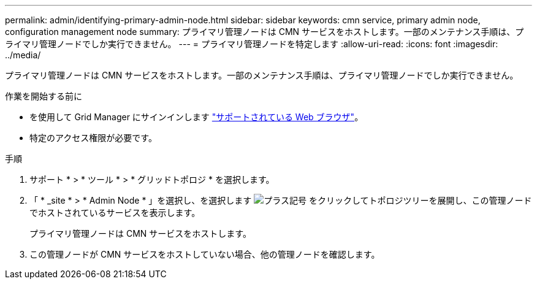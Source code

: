 ---
permalink: admin/identifying-primary-admin-node.html 
sidebar: sidebar 
keywords: cmn service, primary admin node, configuration management node 
summary: プライマリ管理ノードは CMN サービスをホストします。一部のメンテナンス手順は、プライマリ管理ノードでしか実行できません。 
---
= プライマリ管理ノードを特定します
:allow-uri-read: 
:icons: font
:imagesdir: ../media/


[role="lead"]
プライマリ管理ノードは CMN サービスをホストします。一部のメンテナンス手順は、プライマリ管理ノードでしか実行できません。

.作業を開始する前に
* を使用して Grid Manager にサインインします link:../admin/web-browser-requirements.html["サポートされている Web ブラウザ"]。
* 特定のアクセス権限が必要です。


.手順
. サポート * > * ツール * > * グリッドトポロジ * を選択します。
. 「 * _site * > * Admin Node * 」を選択し、を選択します image:../media/icon_plus_sign_black_on_white.gif["プラス記号"] をクリックしてトポロジツリーを展開し、この管理ノードでホストされているサービスを表示します。
+
プライマリ管理ノードは CMN サービスをホストします。

. この管理ノードが CMN サービスをホストしていない場合、他の管理ノードを確認します。

